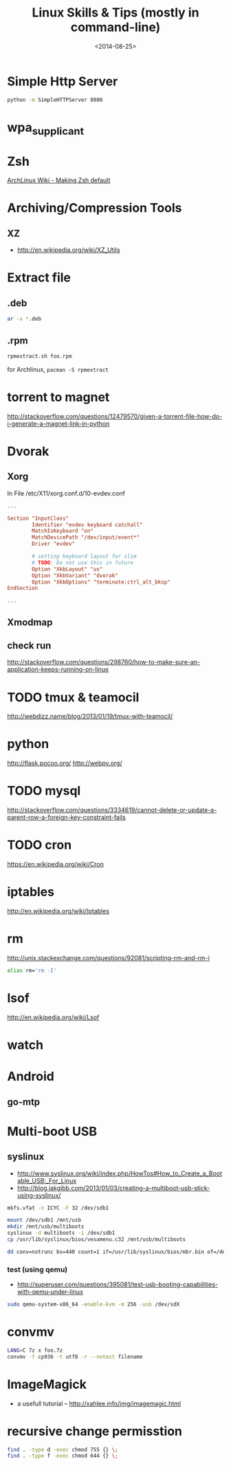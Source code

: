 #+TITLE: Linux Skills & Tips (mostly in command-line)
#+DATE: <2014-08-25>

* Simple Http Server

#+begin_src sh
python -m SimpleHTTPServer 8080
#+end_src

* wpa_supplicant

* Zsh

[[https://wiki.archlinux.org/index.php/Zsh#Making_Zsh_your_default_shell][ArchLinux Wiki - Making Zsh default]]

* Archiving/Compression Tools
** XZ
- http://en.wikipedia.org/wiki/XZ_Utils

* Extract file
** .deb

#+begin_src sh
ar -x *.deb
#+end_src

** .rpm

#+BEGIN_SRC bash
rpmextract.sh foo.rpm
#+END_SRC

for Archlinux, =pacman -S rpmextract=

* torrent to magnet

http://stackoverflow.com/questions/12479570/given-a-torrent-file-how-do-i-generate-a-magnet-link-in-python

* Dvorak

** Xorg

In File /etc/X11/xorg.conf.d/10-evdev.conf
#+begin_src conf
...

Section "InputClass"
        Identifier "evdev keyboard catchall"
        MatchIsKeyboard "on"
        MatchDevicePath "/dev/input/event*"
        Driver "evdev"

        # setting keyboard layout for slim
        # TODO: Do not use this in future
        Option "XkbLayout" "us"
        Option "XkbVariant" "dvorak"
        Option "XkbOptions" "terminate:ctrl_alt_bksp"
EndSection

...
#+end_src

** Xmodmap
** check run
   http://stackoverflow.com/questions/298760/how-to-make-sure-an-application-keeps-running-on-linux

* TODO tmux & teamocil
http://webdizz.name/blog/2013/01/19/tmux-with-teamocil/

* python
http://flask.pocoo.org/
http://webpy.org/

* TODO mysql
http://stackoverflow.com/questions/3334619/cannot-delete-or-update-a-parent-row-a-foreign-key-constraint-fails

* TODO cron
https://en.wikipedia.org/wiki/Cron

* iptables
http://en.wikipedia.org/wiki/Iptables

* rm

http://unix.stackexchange.com/questions/92081/scripting-rm-and-rm-i

#+BEGIN_SRC sh
alias rm='rm -I'
#+END_SRC

* lsof

http://en.wikipedia.org/wiki/Lsof

* watch

* Android

** go-mtp

* Multi-boot USB

** syslinux

- http://www.syslinux.org/wiki/index.php/HowTos#How_to_Create_a_Bootable_USB:_For_Linux
- http://blog.jakgibb.com/2013/01/03/creating-a-multiboot-usb-stick-using-syslinux/

#+BEGIN_SRC bash
mkfs.vfat -n ICYC -F 32 /dev/sdb1
#+END_SRC

#+BEGIN_SRC bash
mount /dev/sdb1 /mnt/usb
mkdir /mnt/usb/multiboots
syslinux -d multiboots -i /dev/sdb1
cp /usr/lib/syslinux/bios/vesamenu.c32 /mnt/usb/multiboots
#+END_SRC

#+BEGIN_SRC bash
dd conv=notrunc bs=440 count=1 if=/usr/lib/syslinux/bios/mbr.bin of=/dev/sdb
#+END_SRC

*** test (using qemu)

- http://superuser.com/questions/395081/test-usb-booting-capabilities-with-qemu-under-linux

#+BEGIN_SRC bash
sudo qemu-system-x86_64 -enable-kvm -m 256 -usb /dev/sdX
#+END_SRC

* convmv

#+BEGIN_SRC bash
LANG=C 7z x foo.7z
convmv -f cp936 -t utf8 -r --notest filename
#+END_SRC

* ImageMagick

- a usefull tutorial -- http://xahlee.info/img/imagemagic.html

* recursive change permisstion

#+BEGIN_SRC sh
find . -type d -exec chmod 755 {} \;
find . -type f -exec chmod 644 {} \;
#+END_SRC

